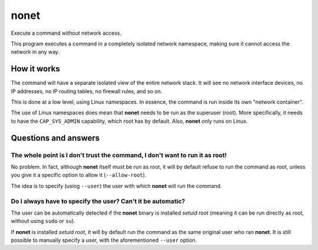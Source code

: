 nonet
=====

|License| |Build Status|

Execute a command without network access.

This program executes a command in a completely isolated network namespace,
making sure it cannot access the network in any way.

How it works
------------

The command will have a separate isolated view of the entire network stack. It
will see no network interface devices, no IP addresses, no IP routing tables,
no firewall rules, and so on.

This is done at a low level, using Linux namespaces. In essence, the command is
run inside its own "network container".

The use of Linux namespaces does mean that **nonet** needs to be run as the
superuser (root). More specifically, it needs to have the ``CAP_SYS_ADMIN``
capability, which root has by default. Also, **nonet** only runs on Linux.

Questions and answers
---------------------

The whole point is I don't trust the command, I don't want to run it as root!
.............................................................................

No problem. In fact, although **nonet** itself must be run as root, it will by
default refuse to run the command as root, unless you give it a specific option
to allow it (``--allow-root``).

The idea is to specify (using ``--user``) the user with which **nonet** will run
the command.

Do I always have to specify the user? Can't it be automatic?
............................................................

The user can be automatically detected if the **nonet** binary is installed
*setuid root* (meaning it can be run directly as root, without using ``sudo`` or
``su``).

If **nonet** is installed *setuid root*, it will by default run the command as
the same original user who ran **nonet**. It is still possible to manually
specify a user, with the aforementioned ``--user`` option.


.. |License| image:: https://img.shields.io/badge/license-GPLv3+-blue.svg?maxAge=2592000
   :target: COPYING
.. |Build Status| image:: https://travis-ci.org/israel-lugo/nonet.svg?branch=master
   :target: https://travis-ci.org/israel-lugo/nonet
